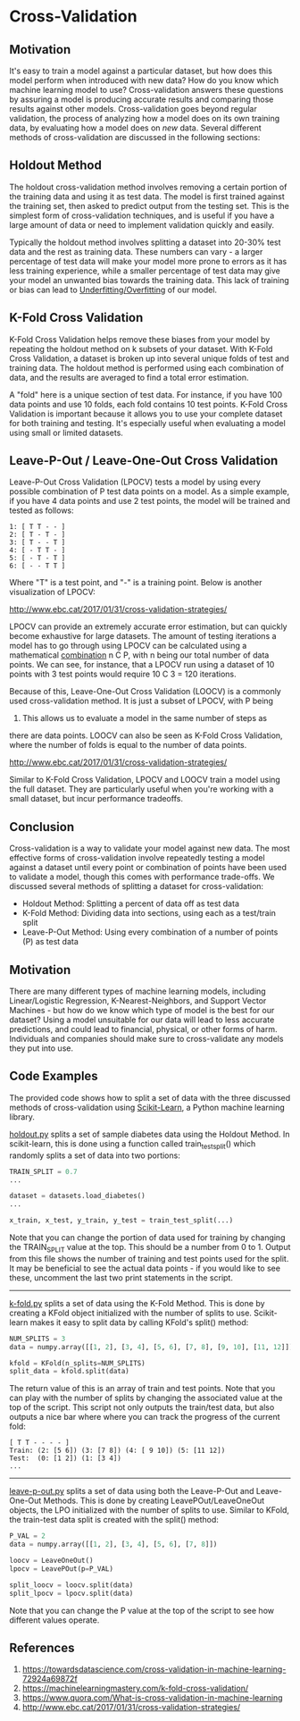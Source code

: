 * Cross-Validation
  :PROPERTIES:
  :CUSTOM_ID: cross-validation
  :END:

** Motivation
   :PROPERTIES:
   :CUSTOM_ID: motivation
   :END:

It's easy to train a model against a particular dataset, but how does
this model perform when introduced with new data? How do you know which
machine learning model to use? Cross-validation answers these questions
by assuring a model is producing accurate results and comparing those
results against other models. Cross-validation goes beyond regular
validation, the process of analyzing how a model does on its own
training data, by evaluating how a model does on /new/ data. Several
different methods of cross-validation are discussed in the following
sections:

** Holdout Method
   :PROPERTIES:
   :CUSTOM_ID: holdout-method
   :END:

The holdout cross-validation method involves removing a certain portion
of the training data and using it as test data. The model is first
trained against the training set, then asked to predict output from the
testing set. This is the simplest form of cross-validation techniques,
and is useful if you have a large amount of data or need to implement
validation quickly and easily.

[[file:_img/holdout.png]]

Typically the holdout method involves splitting a dataset into 20-30%
test data and the rest as training data. These numbers can vary - a
larger percentage of test data will make your model more prone to errors
as it has less training experience, while a smaller percentage of test
data may give your model an unwanted bias towards the training data.
This lack of training or bias can lead to
[[https://machine-learning-course.readthedocs.io/en/latest/content/overview/overfitting.html][Underfitting/Overfitting]]
of our model.

** K-Fold Cross Validation
   :PROPERTIES:
   :CUSTOM_ID: k-fold-cross-validation
   :END:

K-Fold Cross Validation helps remove these biases from your model by
repeating the holdout method on k subsets of your dataset. With K-Fold
Cross Validation, a dataset is broken up into several unique folds of
test and training data. The holdout method is performed using each
combination of data, and the results are averaged to find a total error
estimation.

[[file:_img/kfold.png]]

A "fold" here is a unique section of test data. For instance, if you
have 100 data points and use 10 folds, each fold contains 10 test
points. K-Fold Cross Validation is important because it allows you to
use your complete dataset for both training and testing. It's especially
useful when evaluating a model using small or limited datasets.

** Leave-P-Out / Leave-One-Out Cross Validation
   :PROPERTIES:
   :CUSTOM_ID: leave-p-out--leave-one-out-cross-validation
   :END:

Leave-P-Out Cross Validation (LPOCV) tests a model by using every
possible combination of P test data points on a model. As a simple
example, if you have 4 data points and use 2 test points, the model will
be trained and tested as follows:

#+BEGIN_EXAMPLE
    1: [ T T - - ]
    2: [ T - T - ]
    3: [ T - - T ]
    4: [ - T T - ]
    5: [ - T - T ]
    6: [ - - T T ]
#+END_EXAMPLE

Where "T" is a test point, and "-" is a training point. Below is another
visualization of LPOCV:

#+CAPTION: Ref:
[[http://www.ebc.cat/2017/01/31/cross-validation-strategies/]]
[[file:_img/LPOCV.png]]

LPOCV can provide an extremely accurate error estimation, but can
quickly become exhaustive for large datasets. The amount of testing
iterations a model has to go through using LPOCV can be calculated using
a mathematical
[[https://en.wikipedia.org/wiki/Combination][combination]] n C P, with n
being our total number of data points. We can see, for instance, that a
LPOCV run using a dataset of 10 points with 3 test points would require
10 C 3 = 120 iterations.

Because of this, Leave-One-Out Cross Validation (LOOCV) is a commonly
used cross-validation method. It is just a subset of LPOCV, with P being
1. This allows us to evaluate a model in the same number of steps as
there are data points. LOOCV can also be seen as K-Fold Cross
Validation, where the number of folds is equal to the number of data
points.

#+CAPTION: Ref:
[[http://www.ebc.cat/2017/01/31/cross-validation-strategies/]]
[[file:_img/LOOCV.png]]

Similar to K-Fold Cross Validation, LPOCV and LOOCV train a model using
the full dataset. They are particularly useful when you're working with
a small dataset, but incur performance tradeoffs.

** Conclusion
   :PROPERTIES:
   :CUSTOM_ID: conclusion
   :END:

Cross-validation is a way to validate your model against new data. The
most effective forms of cross-validation involve repeatedly testing a
model against a dataset until every point or combination of points have
been used to validate a model, though this comes with performance
trade-offs. We discussed several methods of splitting a dataset for
cross-validation:

- Holdout Method: Splitting a percent of data off as test data
- K-Fold Method: Dividing data into sections, using each as a test/train
  split
- Leave-P-Out Method: Using every combination of a number of points (P)
  as test data

** Motivation
   :PROPERTIES:
   :CUSTOM_ID: motivation-1
   :END:

There are many different types of machine learning models, including
Linear/Logistic Regression, K-Nearest-Neighbors, and Support Vector
Machines - but how do we know which type of model is the best for our
dataset? Using a model unsuitable for our data will lead to less
accurate predictions, and could lead to financial, physical, or other
forms of harm. Individuals and companies should make sure to
cross-validate any models they put into use.

** Code Examples
   :PROPERTIES:
   :CUSTOM_ID: code-examples
   :END:

The provided code shows how to split a set of data with the three
discussed methods of cross-validation using
[[https://scikit-learn.org][Scikit-Learn]], a Python machine learning
library.

[[https://github.com/machinelearningmindset/machine-learning-course/tree/master/code/overview/cross-validation/holdout.py][holdout.py]]
splits a set of sample diabetes data using the Holdout Method. In
scikit-learn, this is done using a function called train_test_split()
which randomly splits a set of data into two portions:

#+BEGIN_SRC python
    TRAIN_SPLIT = 0.7
    ...

    dataset = datasets.load_diabetes()
    ...

    x_train, x_test, y_train, y_test = train_test_split(...)
#+END_SRC

Note that you can change the portion of data used for training by
changing the TRAIN_SPLIT value at the top. This should be a number from
0 to 1. Output from this file shows the number of training and test
points used for the split. It may be beneficial to see the actual data
points - if you would like to see these, uncomment the last two print
statements in the script.

--------------

[[https://github.com/machinelearningmindset/machine-learning-course/tree/master/code/overview/cross-validation/k-fold.py][k-fold.py]]
splits a set of data using the K-Fold Method. This is done by creating a
KFold object initialized with the number of splits to use. Scikit-learn
makes it easy to split data by calling KFold's split() method:

#+BEGIN_SRC python
    NUM_SPLITS = 3
    data = numpy.array([[1, 2], [3, 4], [5, 6], [7, 8], [9, 10], [11, 12]])

    kfold = KFold(n_splits=NUM_SPLITS)
    split_data = kfold.split(data)
#+END_SRC

The return value of this is an array of train and test points. Note that
you can play with the number of splits by changing the associated value
at the top of the script. This script not only outputs the train/test
data, but also outputs a nice bar where where you can track the progress
of the current fold:

#+BEGIN_EXAMPLE
    [ T T - - - - ]
    Train: (2: [5 6]) (3: [7 8]) (4: [ 9 10]) (5: [11 12]) 
    Test:  (0: [1 2]) (1: [3 4])
    ...
#+END_EXAMPLE

--------------

[[https://github.com/machinelearningmindset/machine-learning-course/tree/master/code/overview/cross-validation/leave-p-out.py][leave-p-out.py]]
splits a set of data using both the Leave-P-Out and Leave-One-Out
Methods. This is done by creating LeavePOut/LeaveOneOut objects, the LPO
initialized with the number of splits to use. Similar to KFold, the
train-test data split is created with the split() method:

#+BEGIN_SRC python
    P_VAL = 2
    data = numpy.array([[1, 2], [3, 4], [5, 6], [7, 8]])

    loocv = LeaveOneOut()
    lpocv = LeavePOut(p=P_VAL)

    split_loocv = loocv.split(data)
    split_lpocv = lpocv.split(data)
#+END_SRC

Note that you can change the P value at the top of the script to see how
different values operate.

** References
   :PROPERTIES:
   :CUSTOM_ID: references
   :END:

1. [[https://towardsdatascience.com/cross-validation-in-machine-learning-72924a69872f]]
2. [[https://machinelearningmastery.com/k-fold-cross-validation/]]
3. [[https://www.quora.com/What-is-cross-validation-in-machine-learning]]
4. [[http://www.ebc.cat/2017/01/31/cross-validation-strategies/]]
